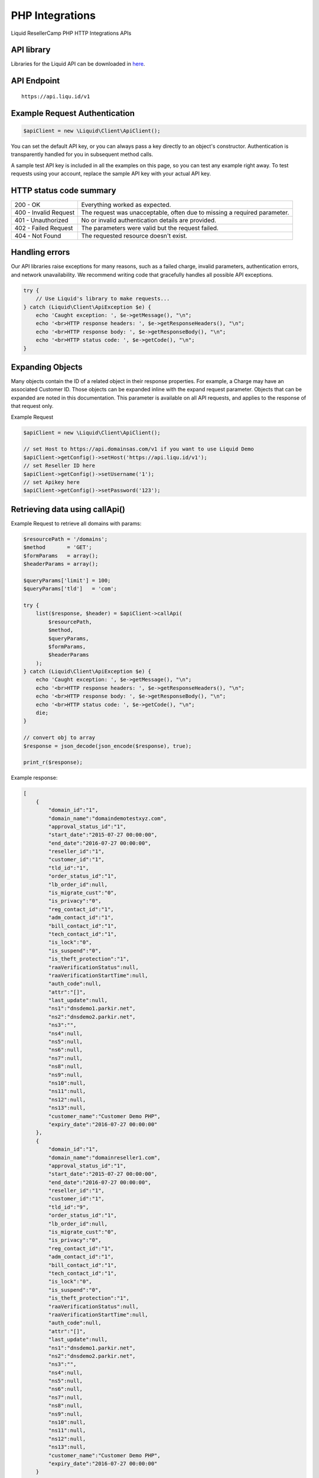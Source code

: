 .. _PHP-label:

PHP Integrations
========================

Liquid ResellerCamp PHP HTTP Integrations APIs


API library
-----------

Libraries for the Liquid API can be downloaded in `here <https://github.com/liquidregistrar/liquid-php/archive/master.zip>`_.


API Endpoint
------------

::

    https://api.liqu.id/v1


Example Request Authentication
------------------------------

.. sourcecode:: json

    $apiClient = new \Liquid\Client\ApiClient();

You can set the default API key, or you can always pass a key directly to an object's constructor. Authentication is transparently handled for you in subsequent method calls.

A sample test API key is included in all the examples on this page, so you can test any example right away. To test requests using your account, replace the sample API key with your actual API key.


HTTP status code summary
------------------------

+------------------------+----------------------------------------------------------------------------+
|  200 - OK              | Everything worked as expected.                                             |
+------------------------+----------------------------------------------------------------------------+
|  400 - Invalid Request | The request was unacceptable, often due to missing a required parameter.   |
+------------------------+----------------------------------------------------------------------------+
|  401 - Unauthorized    | No or invalid authentication details are provided.                         |
+------------------------+----------------------------------------------------------------------------+
|  402 - Failed Request  | The parameters were valid but the request failed.                          |
+------------------------+----------------------------------------------------------------------------+
|  404 - Not Found       | The requested resource doesn't exist.                                      |
+------------------------+----------------------------------------------------------------------------+


Handling errors
---------------

Our API libraries raise exceptions for many reasons, such as a failed charge, invalid parameters, authentication errors, and network unavailability. We recommend writing code that gracefully handles all possible API exceptions.

.. sourcecode:: json

    try {
        // Use Liquid's library to make requests...
    } catch (Liquid\Client\ApiException $e) {
        echo 'Caught exception: ', $e->getMessage(), "\n";
        echo '<br>HTTP response headers: ', $e->getResponseHeaders(), "\n";
        echo '<br>HTTP response body: ', $e->getResponseBody(), "\n";
        echo '<br>HTTP status code: ', $e->getCode(), "\n";
    }


Expanding Objects
-----------------

Many objects contain the ID of a related object in their response properties. For example, a Charge may have an associated Customer ID. Those objects can be expanded inline with the expand request parameter. Objects that can be expanded are noted in this documentation. This parameter is available on all API requests, and applies to the response of that request only. 

Example Request

.. sourcecode:: php

    $apiClient = new \Liquid\Client\ApiClient();

    // set Host to https://api.domainsas.com/v1 if you want to use Liquid Demo
    $apiClient->getConfig()->setHost('https://api.liqu.id/v1');
    // set Reseller ID here
    $apiClient->getConfig()->setUsername('1');
    // set Apikey here
    $apiClient->getConfig()->setPassword('123');


Retrieving data using callApi()
-------------------------------

Example Request to retrieve all domains with params:

.. sourcecode:: php

    $resourcePath = '/domains';
    $method       = 'GET';
    $formParams   = array();
    $headerParams = array();

    $queryParams['limit'] = 100;
    $queryParams['tld']   = 'com';

    try {
        list($response, $header) = $apiClient->callApi(
            $resourcePath,
            $method,
            $queryParams,
            $formParams,
            $headerParams
        );
    } catch (Liquid\Client\ApiException $e) {
        echo 'Caught exception: ', $e->getMessage(), "\n";
        echo '<br>HTTP response headers: ', $e->getResponseHeaders(), "\n";
        echo '<br>HTTP response body: ', $e->getResponseBody(), "\n";
        echo '<br>HTTP status code: ', $e->getCode(), "\n";
        die;
    }

    // convert obj to array
    $response = json_decode(json_encode($response), true);

    print_r($response);

Example response:

.. sourcecode:: json

    [
        {
            "domain_id":"1",
            "domain_name":"domaindemotestxyz.com",
            "approval_status_id":"1",
            "start_date":"2015-07-27 00:00:00",
            "end_date":"2016-07-27 00:00:00",
            "reseller_id":"1",
            "customer_id":"1",
            "tld_id":"1",
            "order_status_id":"1",
            "lb_order_id":null,
            "is_migrate_cust":"0",
            "is_privacy":"0",
            "reg_contact_id":"1",
            "adm_contact_id":"1",
            "bill_contact_id":"1",
            "tech_contact_id":"1",
            "is_lock":"0",
            "is_suspend":"0",
            "is_theft_protection":"1",
            "raaVerificationStatus":null,
            "raaVerificationStartTime":null,
            "auth_code":null,
            "attr":"[]",
            "last_update":null,
            "ns1":"dnsdemo1.parkir.net",
            "ns2":"dnsdemo2.parkir.net",
            "ns3":"",
            "ns4":null,
            "ns5":null,
            "ns6":null,
            "ns7":null,
            "ns8":null,
            "ns9":null,
            "ns10":null,
            "ns11":null,
            "ns12":null,
            "ns13":null,
            "customer_name":"Customer Demo PHP",
            "expiry_date":"2016-07-27 00:00:00"
        },
        {
            "domain_id":"1",
            "domain_name":"domainreseller1.com",
            "approval_status_id":"1",
            "start_date":"2015-07-27 00:00:00",
            "end_date":"2016-07-27 00:00:00",
            "reseller_id":"1",
            "customer_id":"1",
            "tld_id":"9",
            "order_status_id":"1",
            "lb_order_id":null,
            "is_migrate_cust":"0",
            "is_privacy":"0",
            "reg_contact_id":"1",
            "adm_contact_id":"1",
            "bill_contact_id":"1",
            "tech_contact_id":"1",
            "is_lock":"0",
            "is_suspend":"0",
            "is_theft_protection":"1",
            "raaVerificationStatus":null,
            "raaVerificationStartTime":null,
            "auth_code":null,
            "attr":"[]",
            "last_update":null,
            "ns1":"dnsdemo1.parkir.net",
            "ns2":"dnsdemo2.parkir.net",
            "ns3":"",
            "ns4":null,
            "ns5":null,
            "ns6":null,
            "ns7":null,
            "ns8":null,
            "ns9":null,
            "ns10":null,
            "ns11":null,
            "ns12":null,
            "ns13":null,
            "customer_name":"Customer Demo PHP",
            "expiry_date":"2016-07-27 00:00:00"
        }
    ]


Creating data using callApi()
-----------------------------

Example Request to create a new customer:

.. sourcecode:: php

    $resourcePath   = '/customers';
    $method         = 'POST';
    $queryParams    = array();
    $headerParams   = array();

    $formParams['email']          = 'demo.php@customdemo.net';
    $formParams['name']           = 'Customer Demo PHP';
    $formParams['password']       = '21&^90asfA';
    $formParams['company']        = 'Customer Demo PHP';
    $formParams['address_line_1'] = 'Pajangan';
    $formParams['city']           = 'Bantul';
    $formParams['state']          = 'Yogyakarta';
    $formParams['country_code']   = 'ID';
    $formParams['zipcode']        = '55321';
    $formParams['tel_cc_no']      = 62;
    $formParams['tel_no']         = 857321654;

    try {
        list($response, $header) = $apiClient->callApi(
            $resourcePath,
            $method,
            $queryParams,
            $formParams,
            $headerParams
        );
    } catch (Liquid\Client\ApiException $e) {
        echo 'Caught exception: ', $e->getMessage(), "\n";
        echo '<br>HTTP response headers: ', $e->getResponseHeaders(), "\n";
        echo '<br>HTTP response body: ', $e->getResponseBody(), "\n";
        echo '<br>HTTP status code: ', $e->getCode(), "\n";
        die;
    }

    // convert obj to array
    $response = json_decode(json_encode($response), true);

    print_r($response);

Example response:

.. sourcecode:: json

    {
        "customer_id":"1",
        "reseller_id":"1",
        "status":"Active",
        "email":"demo.php@customdemo.net",
        "name":"Customer Demo PHP",
        "company":"Customer Demo PHP",
        "creation_date":"2015-11-09 07:40:29",
        "total_receipts":"0.00",
        "address_line_1":"Pajangan",
        "address_line_2":"",
        "address_line_3":"",
        "city":"Bantul",
        "state":"Yogyakarta",
        "country_code":"ID",
        "country_name":"Indonesia",
        "zipcode":"55321",
        "tel_cc_no":"62",
        "tel_no":"857321654",
        "alt_tel_cc_no":null,
        "alt_tel_no":null,
        "mobile_cc_no":null,
        "mobile_no":null,
        "fax_cc_no":null,
        "fax_no":null,
        "lang_id":"English"
    }


Updating data using callApi()
-----------------------------

Example Request to update a customer:

.. sourcecode:: php

    $customer_id    = 1;
    $resourcePath   = '/customers/' . $customer_id;
    $method         = 'PUT';
    $queryParams    = array();
    $headerParams   = array();

    $formParams['email']          = 'demo.php@customdemo.net';
    $formParams['name']           = 'Customer Demo PHP';
    $formParams['company']        = 'Customer Demo PHP';
    $formParams['address_line_1'] = 'Pajangan';
    $formParams['city']           = 'Bantul';
    $formParams['state']          = 'Yogyakarta';
    $formParams['country_code']   = 'ID';
    $formParams['zipcode']        = '55321';
    $formParams['tel_cc_no']      = 62;
    $formParams['tel_no']         = 857321654;

    try {
        list($response, $header) = $apiClient->callApi(
            $resourcePath,
            $method,
            $queryParams,
            $formParams,
            $headerParams
        );
    } catch (Liquid\Client\ApiException $e) {
        echo 'Caught exception: ', $e->getMessage(), "\n";
        echo '<br>HTTP response headers: ', $e->getResponseHeaders(), "\n";
        echo '<br>HTTP response body: ', $e->getResponseBody(), "\n";
        echo '<br>HTTP status code: ', $e->getCode(), "\n";
        die;
    }

    // convert obj to array
    $response = json_decode(json_encode($response), true);

    print_r($response);

Example response:

.. sourcecode:: json

    {
        "customer_id":"1",
        "reseller_id":"1",
        "status":"Active",
        "email":"demo.php@customdemo.net",
        "name":"Customer Demo PHP",
        "company":"Customer Demo PHP",
        "creation_date":"2015-07-27 02:18:42",
        "total_receipts":"80.00",
        "address_line_1":"Pajangan",
        "address_line_2":"",
        "address_line_3":"",
        "city":"Bantul",
        "state":"Yogyakarta",
        "country_code":"ID",
        "country_name":"Indonesia",
        "zipcode":"55321",
        "tel_cc_no":"62",
        "tel_no":"857321654",
        "alt_tel_cc_no":null,
        "alt_tel_no":null,
        "mobile_cc_no":null,
        "mobile_no":null,
        "fax_cc_no":null,
        "fax_no":null,
        "lang_id":"English"
    }


Deleting data using callApi()
-----------------------------

Example Request to delete a customer:

.. sourcecode:: php

    $customer_id  = 1;
    $resourcePath = '/customers/' . $customer_id;
    $method       = 'DELETE';
    $queryParams  = array();
    $headerParams = array();
    $formParams   = array();

    try {
        list($response, $header) = $apiClient->callApi(
            $resourcePath,
            $method,
            $queryParams,
            $formParams,
            $headerParams
        );
    } catch (Liquid\Client\ApiException $e) {
        echo 'Caught exception: ', $e->getMessage(), "\n";
        echo '<br>HTTP response headers: ', $e->getResponseHeaders(), "\n";
        echo '<br>HTTP response body: ', $e->getResponseBody(), "\n";
        echo '<br>HTTP status code: ', $e->getCode(), "\n";
        die;
    }

    // convert obj to array
    $response = json_decode(json_encode($response), true);

    print_r($response);

Example response:

.. sourcecode:: json

    {
        "customer_id":"1",
        "deleted":true
    }


Retrieving data using available class api
-----------------------------------------

Using DomainsApi() to retrieve all domains:

.. sourcecode:: php

    $apiDomains = new \Liquid\Client\Api\DomainsApi($apiClient);

    $limit                      = 2;
    $page_no                    = null;
    $domain_id                  = null;
    $reseller_id                = null;
    $customer_id                = null;
    $show_child_orders          = null;
    $tld                        = null;
    $status                     = null;
    $domain_name                = null;
    $privacy_protection_enabled = null;
    $creation_time_start        = null;
    $creation_time_end          = null;
    $expiry_date_start          = null;
    $expiry_date_end            = null;
    $reseller_email             = null;
    $customer_email             = null;
    $exact_domain_name          = null;

    try {
        list($response, $header) = $apiDomains->retrieve(
            $limit, 
            $page_no, 
            $domain_id, 
            $reseller_id, 
            $customer_id, 
            $show_child_orders, 
            $tld, 
            $status, 
            $domain_name, 
            $privacy_protection_enabled, 
            $creation_time_start, 
            $creation_time_end, 
            $expiry_date_start, 
            $expiry_date_end, 
            $reseller_email, 
            $customer_email, 
            $exact_domain_name
        );
    } catch (Liquid\Client\ApiException $e) {
        echo 'Caught exception: ', $e->getMessage(), "\n";
        echo '<br>HTTP response headers: ', $e->getResponseHeaders(), "\n";
        echo '<br>HTTP response body: ', $e->getResponseBody(), "\n";
        echo '<br>HTTP status code: ', $e->getCode(), "\n";
        die;
    }

    // convert obj to array
    $response = json_decode(json_encode($response), true);

    print_r($response);

Example response:

.. sourcecode:: json

    [
        {
            "domain_id":"1",
            "domain_name":"testdomaindemo1231.com",
            "approval_status_id":"1",
            "start_date":"2015-07-27 00:00:00",
            "end_date":"2016-07-27 00:00:00",
            "reseller_id":"1",
            "customer_id":"1",
            "tld_id":"9",
            "order_status_id":"1",
            "lb_order_id":null,
            "is_migrate_cust":"0",
            "is_privacy":"0",
            "reg_contact_id":"1",
            "adm_contact_id":"1",
            "bill_contact_id":"1",
            "tech_contact_id":"1",
            "is_lock":"0",
            "is_suspend":"0",
            "is_theft_protection":"1",
            "raaVerificationStatus":null,
            "raaVerificationStartTime":null,
            "auth_code":null,
            "attr":"[]",
            "last_update":null,
            "ns1":"dnsdemo1.parkir.net",
            "ns2":"dnsdemo2.parkir.net",
            "ns3":"",
            "ns4":null,
            "ns5":null,
            "ns6":null,
            "ns7":null,
            "ns8":null,
            "ns9":null,
            "ns10":null,
            "ns11":null,
            "ns12":null,
            "ns13":null,
            "customer_name":"Customer Demo PHP",
            "expiry_date":"2016-07-27 00:00:00"
        },
        {
            "domain_id":"1",
            "domain_name":"testdomainphp3123.com",
            "approval_status_id":"1",
            "start_date":"2015-07-27 00:00:00",
            "end_date":"2016-07-27 00:00:00",
            "reseller_id":"1",
            "customer_id":"1",
            "tld_id":"1",
            "order_status_id":"1",
            "lb_order_id":null,
            "is_migrate_cust":"0",
            "is_privacy":"0",
            "reg_contact_id":"1",
            "adm_contact_id":"1",
            "bill_contact_id":"1",
            "tech_contact_id":"1",
            "is_lock":"0",
            "is_suspend":"0",
            "is_theft_protection":"1",
            "raaVerificationStatus":null,
            "raaVerificationStartTime":null,
            "auth_code":null,
            "attr":"[]",
            "last_update":null,
            "ns1":"dnsdemo1.parkir.net",
            "ns2":"dnsdemo2.parkir.net",
            "ns3":"",
            "ns4":null,
            "ns5":null,
            "ns6":null,
            "ns7":null,
            "ns8":null,
            "ns9":null,
            "ns10":null,
            "ns11":null,
            "ns12":null,
            "ns13":null,
            "customer_name":"Customer Demo PHP",
            "expiry_date":"2016-07-27 00:00:00"
        }
    ]


Creating data using available class api
---------------------------------------

Using BillingApi() to add fund a reseller:

.. sourcecode:: php

    $apiBilling = new \Liquid\Client\Api\BillingApi($apiClient);

    $reseller_id = 1;
    $amount      = 150;
    $description = 'add fund from API';

    try {
        list($response, $header) = $apiBilling->addFundReseller(
            $reseller_id,
            $amount,
            $description
        );
    } catch (Liquid\Client\ApiException $e) {
        echo 'Caught exception: ', $e->getMessage(), "\n";
        echo '<br>HTTP response headers: ', $e->getResponseHeaders(), "\n";
        echo '<br>HTTP response body: ', $e->getResponseBody(), "\n";
        echo '<br>HTTP status code: ', $e->getCode(), "\n";
        die;
    }

    // convert obj to array
    $response = json_decode(json_encode($response), true);

    print_r($response);

Example response:

.. sourcecode:: json

    {
        "transaction_id":"1",
        "reseller_id":"1",
        "transaction_type":"deposit",
        "amount":150,
        "balance":350,
        "date":"2015-11-09 08:15:32",
        "description":"add fund from API",
        "status":"pending"
    }


Updating data using available class api
---------------------------------------

Using ResellersApi() to update a reseller:

.. sourcecode:: php

    $apiReseller = new \Liquid\Client\Api\ResellersApi($apiClient);

    $reseller_id      = 1;
    $email            = 'demo.php@customdemo.net';
    $name             = 'Customer Demo PHP';
    $company          = 'Customer Demo PHP';
    $address_line_1   = 'Pajangan';
    $city             = 'Bantul';
    $state            = 'Yogyakarta';
    $country_code     = 'ID';
    $zipcode          = '55321';
    $tel_cc_no        = 62;
    $tel_no           = 8579321465;
    $selling_currency = 'USD';
    $address_line_2   = null;
    $address_line_3   = null;
    $alt_tel_cc_no    = null;
    $alt_tel_no       = null;
    $mobile_cc_no     = null;
    $mobile_no        = null;
    $fax_cc_no        = null;
    $fax_no           = null;

    try {
        list($response, $header) = $apiReseller->updateReseller(
            $reseller_id,
            $email,
            $name,
            $company,
            $address_line_1,
            $city,
            $state,
            $country_code,
            $zipcode,
            $tel_cc_no,
            $tel_no,
            $selling_currency,
            $address_line_2,
            $address_line_3,
            $alt_tel_cc_no,
            $alt_tel_no,
            $mobile_cc_no,
            $mobile_no,
            $fax_cc_no,
            $fax_no
        );
    } catch (Liquid\Client\ApiException $e) {
        echo 'Caught exception: ', $e->getMessage(), "\n";
        echo '<br>HTTP response headers: ', $e->getResponseHeaders(), "\n";
        echo '<br>HTTP response body: ', $e->getResponseBody(), "\n";
        echo '<br>HTTP status code: ', $e->getCode(), "\n";
        die;
    }

    // convert obj to array
    $response = json_decode(json_encode($response), true);

    print_r($response);

Example response:

.. sourcecode:: json

    {
        "reseller_id":"1",
        "parent_reseller_id":"1",
        "status":"Active",
        "email":"demo.php@customdemo.net",
        "name":"Customer Demo PHP",
        "brand_name":"Tambah Senin",
        "company":"Customer Demo PHP",
        "creation_date":"2014-10-27 03:06:38",
        "total_receipts":"159.00",
        "address_line_1":"Pajangan",
        "address_line_2":"",
        "address_line_3":"",
        "city":"Bantul",
        "state":"Yogyakarta",
        "country_code":"ID",
        "country_name":"Indonesia",
        "zipcode":"55321",
        "tel_cc_no":"62",
        "tel_no":"8579321465",
        "alt_tel_cc_no":null,
        "alt_tel_no":null,
        "mobile_cc_no":null,
        "mobile_no":null,
        "fax_cc_no":null,
        "fax_no":null,
        "selling_currency":"USD",
        "accounting_currency":"USD",
        "parentselling_currency":"USD",
        "lang_id":"English"
    }


Deleting data using available class api
---------------------------------------

Using ResellersApi() to delete a reseller:

.. sourcecode:: php

    $apiReseller = new \Liquid\Client\Api\ResellersApi($apiClient);

    $reseller_id = 1;

    try {
        list($response, $header) = $apiReseller->delete_(
            $reseller_id
        );
    } catch (Liquid\Client\ApiException $e) {
        echo 'Caught exception: ', $e->getMessage(), "\n";
        echo '<br>HTTP response headers: ', $e->getResponseHeaders(), "\n";
        echo '<br>HTTP response body: ', $e->getResponseBody(), "\n";
        echo '<br>HTTP status code: ', $e->getCode(), "\n";
        die;
    }

    // convert obj to array
    $response = json_decode(json_encode($response), true);

    print_r($response);

Example response:

.. sourcecode:: json

    {
        "reseller_id":"1",
        "deleted":true
    }



Available class api list
------------------------

+------------------------+------------------------+------------------------+
|  AccountApi()          |  CustomerApi()         |  EmailforwardingApi()  |
+------------------------+------------------------+------------------------+
|  BillingApi()          |  DnsApi()              |  PrivacyprotectionApi()|
+------------------------+------------------------+------------------------+
|  CommonApi()           |  DomainforwardingApi() |  ResellersApi()        |
+------------------------+------------------------+------------------------+
|  ContactsApi()         |  DomainsApi()          |                        |
+------------------------+------------------------+------------------------+


Feedback
---------

If you find any issues with Liquid Resellercamp's PHP integration APIs, please use our `ticketing support systems <https://liqudotid.freshdesk.com/support/tickets/new>`_ where we’ll be available and actively listening to all of your feedback.
